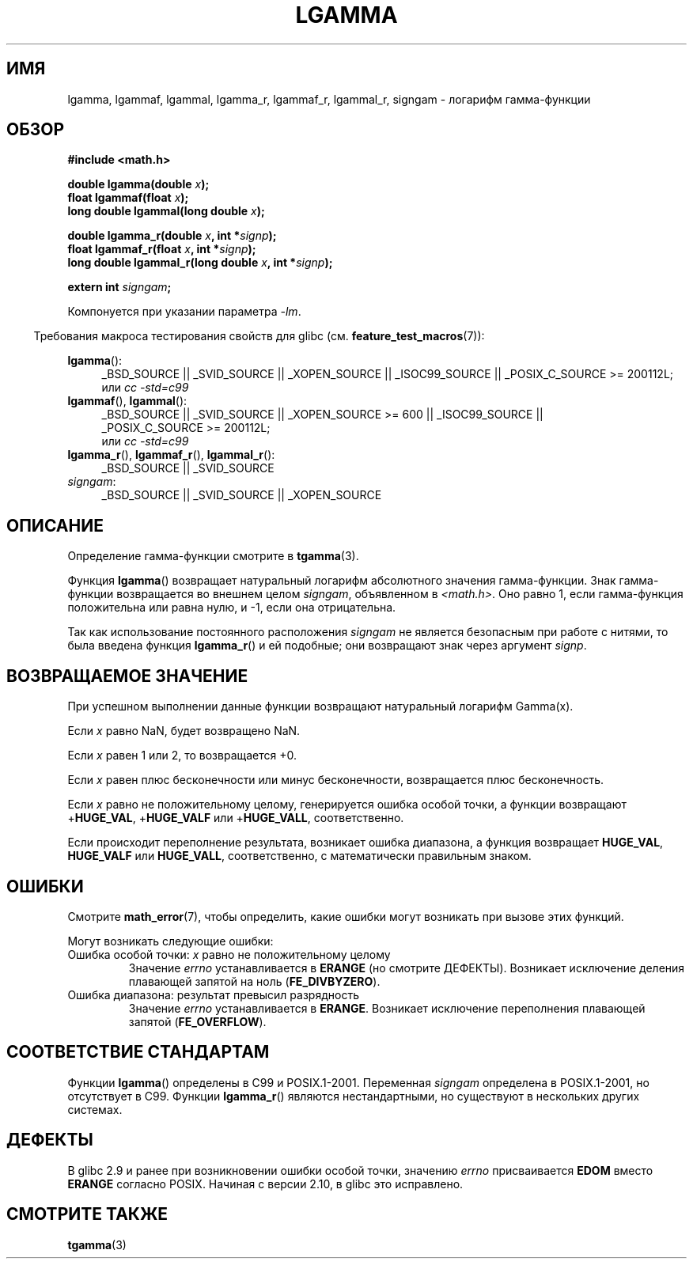 .\" Copyright 2002 Walter Harms (walter.harms@informatik.uni-oldenburg.de)
.\" Distributed under GPL
.\" based on glibc infopages
.\" and Copyright 2008, Linux Foundation, written by Michael Kerrisk
.\"     <mtk.manpages@gmail.com>
.\"
.\"*******************************************************************
.\"
.\" This file was generated with po4a. Translate the source file.
.\"
.\"*******************************************************************
.TH LGAMMA 3 2010\-09\-11 "" "Руководство программиста Linux"
.SH ИМЯ
lgamma, lgammaf, lgammal, lgamma_r, lgammaf_r, lgammal_r, signgam \- логарифм
гамма\-функции
.SH ОБЗОР
.nf
\fB#include <math.h>\fP
.sp
\fBdouble lgamma(double \fP\fIx\fP\fB);\fP
.br
\fBfloat lgammaf(float \fP\fIx\fP\fB);\fP
.br
\fBlong double lgammal(long double \fP\fIx\fP\fB);\fP
.sp
\fBdouble lgamma_r(double \fP\fIx\fP\fB, int *\fP\fIsignp\fP\fB);\fP
.br
\fBfloat lgammaf_r(float \fP\fIx\fP\fB, int *\fP\fIsignp\fP\fB);\fP
.br
\fBlong double lgammal_r(long double \fP\fIx\fP\fB, int *\fP\fIsignp\fP\fB);\fP
.sp
\fBextern int \fP\fIsigngam\fP\fB;\fP
.fi
.sp
Компонуется при указании параметра \fI\-lm\fP.
.sp
.in -4n
Требования макроса тестирования свойств для glibc
(см. \fBfeature_test_macros\fP(7)):
.in
.sp
.ad l
\fBlgamma\fP():
.RS 4
_BSD_SOURCE || _SVID_SOURCE || _XOPEN_SOURCE || _ISOC99_SOURCE ||
_POSIX_C_SOURCE\ >=\ 200112L;
.br
или \fIcc\ \-std=c99\fP
.RE
.br
\fBlgammaf\fP(), \fBlgammal\fP():
.RS 4
_BSD_SOURCE || _SVID_SOURCE || _XOPEN_SOURCE\ >=\ 600 || _ISOC99_SOURCE
|| _POSIX_C_SOURCE\ >=\ 200112L;
.br
или \fIcc\ \-std=c99\fP
.RE
\fBlgamma_r\fP(), \fBlgammaf_r\fP(), \fBlgammal_r\fP():
.RS 4
_BSD_SOURCE || _SVID_SOURCE
.RE
\fIsigngam\fP:
.RS 4
_BSD_SOURCE || _SVID_SOURCE || _XOPEN_SOURCE
.RE
.ad b
.SH ОПИСАНИЕ
Определение гамма\-функции смотрите в \fBtgamma\fP(3).
.PP
Функция \fBlgamma\fP() возвращает натуральный логарифм абсолютного значения
гамма\-функции. Знак гамма\-функции возвращается во внешнем целом \fIsigngam\fP,
объявленном в \fI<math.h>\fP. Оно равно 1, если гамма\-функция
положительна или равна нулю, и \-1, если она отрицательна.
.PP
Так как использование постоянного расположения \fIsigngam\fP не является
безопасным при работе с нитями, то была введена функция \fBlgamma_r\fP() и ей
подобные; они возвращают знак через аргумент \fIsignp\fP.
.SH "ВОЗВРАЩАЕМОЕ ЗНАЧЕНИЕ"
При успешном выполнении данные функции возвращают натуральный логарифм
Gamma(x).

Если \fIx\fP равно NaN, будет возвращено NaN.

Если \fIx\fP равен 1 или 2, то возвращается +0.

Если \fIx\fP равен плюс бесконечности или минус бесконечности, возвращается
плюс бесконечность.

Если \fIx\fP равно не положительному целому, генерируется ошибка особой точки,
а функции возвращают +\fBHUGE_VAL\fP, +\fBHUGE_VALF\fP или +\fBHUGE_VALL\fP,
соответственно.

.\" e.g., lgamma(DBL_MAX)
Если происходит переполнение результата, возникает ошибка диапазона, а
функция возвращает \fBHUGE_VAL\fP, \fBHUGE_VALF\fP или \fBHUGE_VALL\fP,
соответственно, с математически правильным знаком.
.SH ОШИБКИ
Смотрите \fBmath_error\fP(7), чтобы определить, какие ошибки могут возникать
при вызове этих функций.
.PP
Могут возникать следующие ошибки:
.TP 
Ошибка особой точки: \fIx\fP равно не положительному целому
Значение \fIerrno\fP устанавливается в \fBERANGE\fP (но смотрите
ДЕФЕКТЫ). Возникает исключение деления плавающей запятой на ноль
(\fBFE_DIVBYZERO\fP).
.TP 
Ошибка диапазона: результат превысил разрядность
.\" glibc (as at 2.8) also supports an inexact
.\" exception for various cases.
Значение \fIerrno\fP устанавливается в \fBERANGE\fP. Возникает исключение
переполнения плавающей запятой (\fBFE_OVERFLOW\fP).
.SH "СООТВЕТСТВИЕ СТАНДАРТАМ"
Функции \fBlgamma\fP() определены в C99 и POSIX.1\-2001. Переменная \fIsigngam\fP
определена в POSIX.1\-2001, но отсутствует в C99. Функции \fBlgamma_r\fP()
являются нестандартными, но существуют в нескольких других системах.
.SH ДЕФЕКТЫ
.\" http://sources.redhat.com/bugzilla/show_bug.cgi?id=6777
В glibc 2.9 и ранее при возникновении ошибки особой точки, значению \fIerrno\fP
присваивается \fBEDOM\fP вместо \fBERANGE\fP согласно POSIX. Начиная с версии
2.10, в glibc это исправлено.
.SH "СМОТРИТЕ ТАКЖЕ"
\fBtgamma\fP(3)
